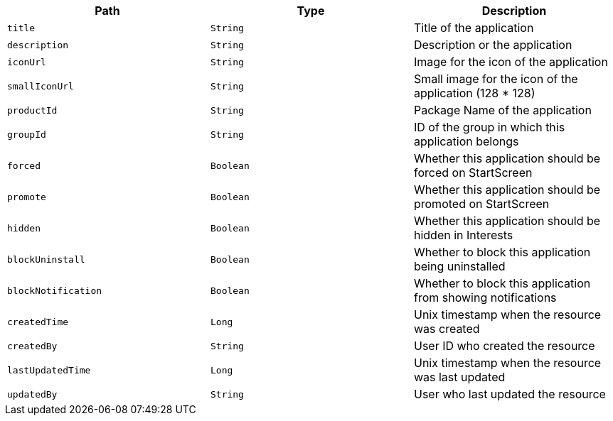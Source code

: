 |===
|Path|Type|Description

|`title`
|`String`
|Title of the application

|`description`
|`String`
|Description or the application

|`iconUrl`
|`String`
|Image for the icon of the application

|`smallIconUrl`
|`String`
|Small image for the icon of the application (128 * 128)

|`productId`
|`String`
|Package Name of the application

|`groupId`
|`String`
|ID of the group in which this application belongs

|`forced`
|`Boolean`
|Whether this application should be forced on StartScreen

|`promote`
|`Boolean`
|Whether this application should be promoted on StartScreen

|`hidden`
|`Boolean`
|Whether this application should be hidden in Interests

|`blockUninstall`
|`Boolean`
|Whether to block this application being uninstalled

|`blockNotification`
|`Boolean`
|Whether to block this application from showing notifications

|`createdTime`
|`Long`
|Unix timestamp when the resource was created

|`createdBy`
|`String`
|User ID who created the resource

|`lastUpdatedTime`
|`Long`
|Unix timestamp when the resource was last updated

|`updatedBy`
|`String`
|User who last updated the resource

|===